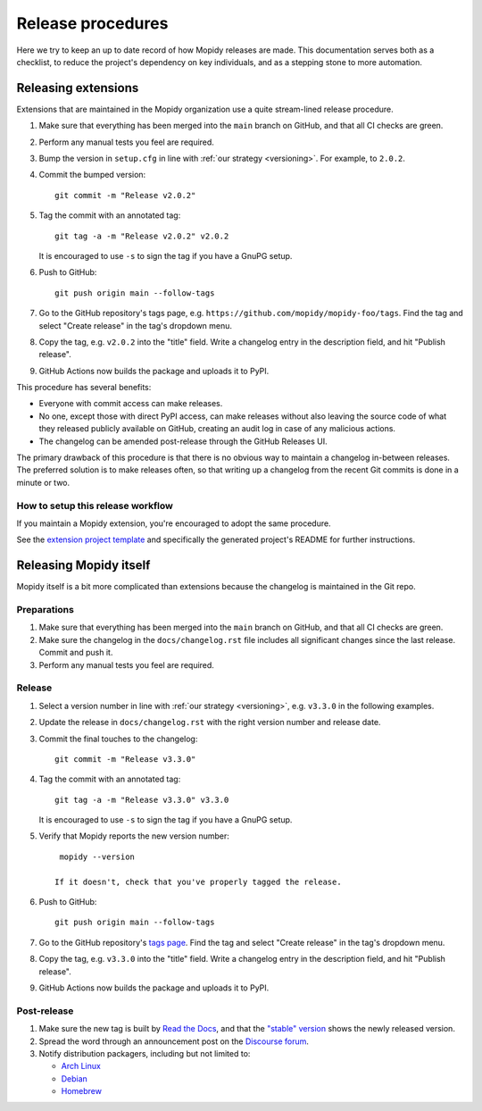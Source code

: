 .. _creating-releases:

******************
Release procedures
******************

Here we try to keep an up to date record of how Mopidy releases are made. This
documentation serves both as a checklist, to reduce the project's dependency on
key individuals, and as a stepping stone to more automation.


Releasing extensions
====================

Extensions that are maintained in the Mopidy organization use a quite
stream-lined release procedure.

#. Make sure that everything has been merged into the ``main`` branch on
   GitHub, and that all CI checks are green.

#. Perform any manual tests you feel are required.

#. Bump the version in ``setup.cfg`` in line with :ref:`our strategy <versioning>`.
   For example, to ``2.0.2``.

#. Commit the bumped version::

    git commit -m "Release v2.0.2"

#. Tag the commit with an annotated tag::

    git tag -a -m "Release v2.0.2" v2.0.2

   It is encouraged to use ``-s`` to sign the tag if you have a GnuPG setup.

#. Push to GitHub::

    git push origin main --follow-tags

#. Go to the GitHub repository's tags page, e.g.
   ``https://github.com/mopidy/mopidy-foo/tags``. Find the tag and select
   "Create release" in the tag's dropdown menu.

#. Copy the tag, e.g. ``v2.0.2`` into the "title" field. Write a changelog
   entry in the description field, and hit "Publish release".

#. GitHub Actions now builds the package and uploads it to PyPI.

This procedure has several benefits:

- Everyone with commit access can make releases.
- No one, except those with direct PyPI access, can make releases without
  also leaving the source code of what they released publicly available on
  GitHub, creating an audit log in case of any malicious actions.
- The changelog can be amended post-release through the GitHub Releases UI.

The primary drawback of this procedure is that there is no obvious way to
maintain a changelog in-between releases. The preferred solution is to make
releases often, so that writing up a changelog from the recent Git commits is
done in a minute or two.


How to setup this release workflow
----------------------------------

If you maintain a Mopidy extension, you're encouraged to adopt the same
procedure.

See the `extension project template
<https://github.com/mopidy/mopidy-ext-template/>`_ and specifically the
generated project's README for further instructions.


Releasing Mopidy itself
=======================

Mopidy itself is a bit more complicated than extensions because the changelog
is maintained in the Git repo.


Preparations
------------

#. Make sure that everything has been merged into the ``main`` branch on
   GitHub, and that all CI checks are green.

#. Make sure the changelog in the ``docs/changelog.rst`` file includes all
   significant changes since the last release. Commit and push it.

#. Perform any manual tests you feel are required.


Release
-------

#. Select a version number in line with :ref:`our strategy <versioning>`,
   e.g. ``v3.3.0`` in the following examples.

#. Update the release in ``docs/changelog.rst`` with the right version number
   and release date.

#. Commit the final touches to the changelog::

    git commit -m "Release v3.3.0"

#. Tag the commit with an annotated tag::

    git tag -a -m "Release v3.3.0" v3.3.0

   It is encouraged to use ``-s`` to sign the tag if you have a GnuPG setup.

#. Verify that Mopidy reports the new version number::

     mopidy --version

    If it doesn't, check that you've properly tagged the release.

#. Push to GitHub::

    git push origin main --follow-tags

#. Go to the GitHub repository's
   `tags page <https://github.com/mopidy/mopidy/tags>`_.
   Find the tag and select "Create release" in the tag's dropdown menu.

#. Copy the tag, e.g. ``v3.3.0`` into the "title" field. Write a changelog
   entry in the description field, and hit "Publish release".

#. GitHub Actions now builds the package and uploads it to PyPI.


Post-release
------------

#. Make sure the new tag is built by
   `Read the Docs <https://app.readthedocs.org/projects/mopidy/>`_,
   and that the `"stable" version <https://docs.mopidy.com/stable/>`_
   shows the newly released version.

#. Spread the word through an announcement post on the `Discourse forum
   <https://discourse.mopidy.com/>`_.

#. Notify distribution packagers, including but not limited to:

   - `Arch Linux <https://archlinux.org/packages/extra/any/mopidy/>`_
   - `Debian <https://salsa.debian.org/mopidy-team>`_
   - `Homebrew <https://github.com/mopidy/homebrew-mopidy>`_

